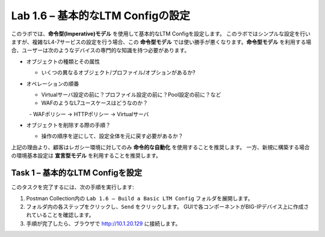 .. |labmodule| replace:: 1
.. |labnum| replace:: 6
.. |labdot| replace:: |labmodule|\ .\ |labnum|
.. |labund| replace:: |labmodule|\ _\ |labnum|
.. |labname| replace:: Lab\ |labdot|
.. |labnameund| replace:: Lab\ |labund|

Lab |labmodule|\.\ |labnum| – 基本的なLTM Configの設定
------------------------------------------------------

このラボでは、**命令型(Imperative)モデル** を使用して基本的なLTM Configを設定します。
このラボではシンプルな設定を行いますが、複雑なL4-7サービスの設定を行う場合、この **命令型モデル** では使い勝手が悪くなります。**命令型モデル** を利用する場合、ユーザーは次のようなデバイスの専門的な知識を持つ必要があります。

-  オブジェクトの種類とその属性

   -  いくつの異なるオブジェクト/プロファイル/オプションがあるか?

-  オペレーションの順番

   -  Virtualサーバ設定の前に？プロファイル設定の前に？Pool設定の前に？など

   -  WAFのようなL7ユースケースはどうなのか？

      -  WAFポリシー -> HTTPポリシー -> Virtualサーバ

-  オブジェクトを削除する際の手順？

   -  操作の順序を逆にして、設定全体を元に戻す必要があるか？

上記の理由より、顧客はレガシー環境に対してのみ **命令的な自動化** を使用することを推奨します。 
一方、新規に構築する場合の環境基本設定は **宣言型モデル** を利用することを推奨します。

Task 1 – 基本的なLTM Configを設定
~~~~~~~~~~~~~~~~~~~~~~~~~~~~~~~~~

このタスクを完了するには、次の手順を実行します:

#. Postman Collection内の ``Lab 1.6 – Build a Basic LTM Config`` フォルダを展開します。

#. フォルダ内の各ステップをクリックし、``Send`` をクリックします。 GUIで各コンポーネントがBIG-IPデバイス上に作成されていることを確認します。

#. 手順が完了したら、ブラウザで http://10.1.20.129 に接続します。

   
